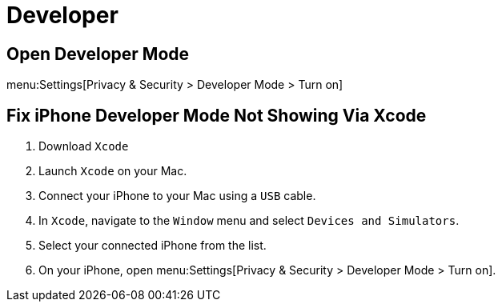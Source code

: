 = Developer

== Open Developer Mode

menu:Settings[Privacy & Security > Developer Mode > Turn on]

== Fix iPhone Developer Mode Not Showing Via Xcode

. Download `Xcode`
. Launch `Xcode` on your Mac.
. Connect your iPhone to your Mac using a `USB` cable.
. In `Xcode`, navigate to the `Window` menu and select `Devices and Simulators`.
. Select your connected iPhone from the list.
. On your iPhone, open menu:Settings[Privacy & Security > Developer Mode > Turn on].
